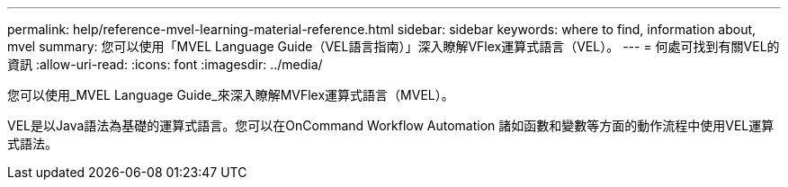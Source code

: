 ---
permalink: help/reference-mvel-learning-material-reference.html 
sidebar: sidebar 
keywords: where to find, information about, mvel 
summary: 您可以使用「MVEL Language Guide（VEL語言指南）」深入瞭解VFlex運算式語言（VEL）。 
---
= 何處可找到有關VEL的資訊
:allow-uri-read: 
:icons: font
:imagesdir: ../media/


[role="lead"]
您可以使用_MVEL Language Guide_來深入瞭解MVFlex運算式語言（MVEL）。

VEL是以Java語法為基礎的運算式語言。您可以在OnCommand Workflow Automation 諸如函數和變數等方面的動作流程中使用VEL運算式語法。
